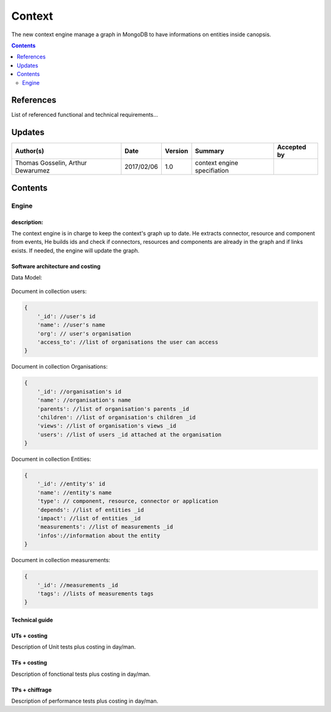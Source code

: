 .. _TR__Context:

=======
Context
=======

The new context engine manage a graph in MongoDB to have informations on entities inside canopsis.

.. contents::
   :depth: 2

References
==========

List of referenced functional and technical requirements...


Updates
=======


.. csv-table::
   :header: "Author(s)", "Date", "Version", "Summary", "Accepted by"

   "Thomas Gosselin, Arthur Dewarumez", "2017/02/06", "1.0", "context engine specifiation", ""

Contents
========

.. _TR__Context__Engine:

Engine
------

description:
>>>>>>>>>>>>

The context engine is in charge to keep the context's graph up to date.
He extracts connector, resource and component from events,
He builds ids and check if connectors, resources and components are already in the graph and if links exists.
If needed, the engine will update the graph.


Software architecture and costing
>>>>>>>>>>>>>>>>>>>>>>>>>>>>>>>>>

Data Model:

.. figure:: ../_static/images/context/data_model.png

Document in collection users:

.. code-block:: javascript

    {
        '_id': //user's id
        'name': //user's name
        'org': // user's organisation
        'access_to': //list of organisations the user can access
    }

Document in collection Organisations:

.. code-block:: javascript

    {
        '_id': //organisation's id
        'name': //organisation's name
        'parents': //list of organisation's parents _id
        'children': //list of organisation's children _id
        'views': //list of organisation's views _id
        'users': //list of users _id attached at the organisation
    }

Document in collection Entities:

.. code-block:: javascript

    {
        '_id': //entity's' id
        'name': //entity's name
        'type': // component, resource, connector or application
        'depends': //list of entities _id
        'impact': //list of entities _id
        'measurements': //list of measurements _id
        'infos'://information about the entity
    }

Document in collection measurements:

.. code-block:: javascript

    {
        '_id': //measurements _id
        'tags': //lists of measurements tags
    }

Technical guide
>>>>>>>>>>>>>>>

UTs + costing
>>>>>>>>>>>>>

Description of Unit tests plus costing in day/man.

TFs + costing
>>>>>>>>>>>>>

Description of fonctional tests plus costing in day/man.

TPs + chiffrage
>>>>>>>>>>>>>>>

Description of performance tests plus costing in day/man.
